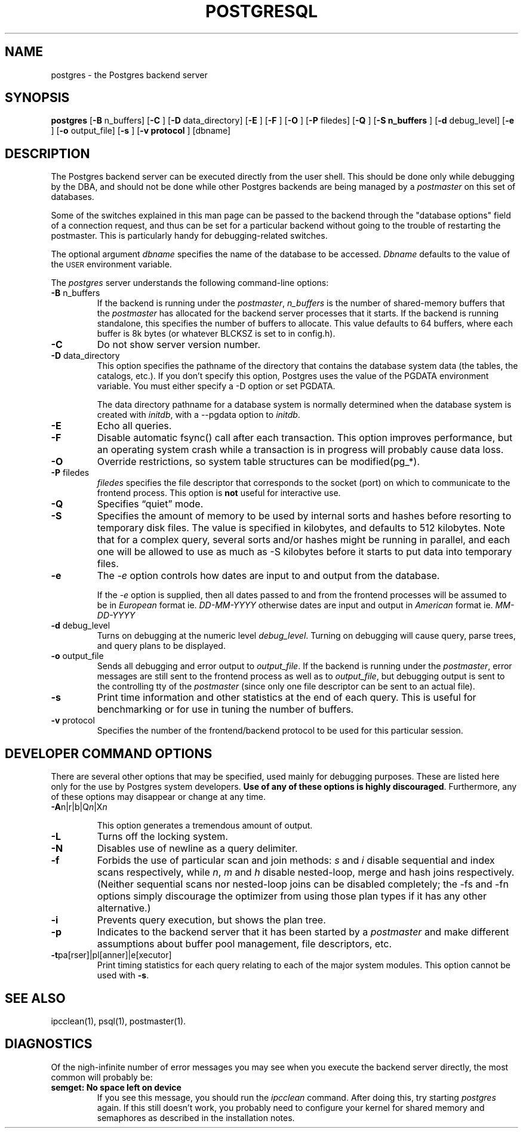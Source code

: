 .\" This is -*-nroff-*-
.\" XXX standard disclaimer belongs here....
.\" $Header: /cvsroot/pgsql/src/man/Attic/postgres.1,v 1.15 1999/05/19 23:30:43 tgl Exp $
.TH POSTGRESQL UNIX 05/19/99 PostgreSQL PostgreSQL
.SH NAME
postgres - the Postgres backend server
.SH SYNOPSIS
.BR "postgres"
[\c
.BR "-B"
n_buffers]
[\c
.BR "-C"
]
[\c
.BR "-D"
data_directory]
[\c
.BR "-E"
]
[\c
.BR "-F"
]
[\c
.BR "-O"
]
[\c
.BR "-P"
filedes]
[\c
.BR "-Q"
]
[\c
.BR "-S n_buffers"
]
[\c
.BR "-d"
debug_level]
[\c
.BR "-e"
]
[\c
.BR "-o"
output_file]
[\c
.BR "-s"
]
[\c
.BR "-v protocol"
]
[dbname]
.in -5n
.SH DESCRIPTION
The Postgres backend server can be executed directly from the user shell.
This should be done only while debugging by the DBA, and should not be
done while other Postgres backends are being managed by a
.IR postmaster
on this set of databases.
.PP
Some of the switches explained in this man page can be passed to the backend
through the "database options" field of a connection request, and thus can be
set for a particular backend without going to the trouble of restarting the
postmaster.  This is particularly handy for debugging-related switches.
.PP
The optional argument
.IR dbname
specifies the name of the database to be accessed.
.IR Dbname
defaults to the value of the
.SM USER
environment variable.
.PP
The 
.IR postgres
server understands the following command-line options:
.TP
.BR "-B" " n_buffers"
If the backend is running under the 
.IR postmaster ,
.IR "n_buffers"
is the number of shared-memory buffers that the
.IR "postmaster"
has allocated for the backend server processes that it starts.  If the
backend is running standalone, this specifies the number of buffers to
allocate.  This value defaults to 64 buffers, where each buffer is 8k bytes
(or whatever BLCKSZ is set to in config.h).
.TP
.BR "-C"
Do not show server version number.
.TP
.BR "-D" " data_directory"
This option specifies the pathname of the directory that contains the
database system data (the tables, the catalogs, etc.).  If you don't 
specify this option, Postgres uses the value of the PGDATA environment
variable.  You must either specify a -D option or set PGDATA.
 
The data directory pathname for a database system is normally determined when
the database system is created with
.IR initdb ,
with a --pgdata option to
.IR initdb .
.TP
.BR "-E"
Echo all queries.
.TP
.BR "-F"
Disable automatic fsync() call after each transaction.
This option improves performance, but an operating system crash
while a transaction is in progress will probably cause data loss.
.TP
.BR "-O"
Override restrictions, so system table structures can be modified(pg_*).
.TP
.BR "-P" " filedes"
.IR "filedes"
specifies the file descriptor that corresponds to the socket (port) on
which to communicate to the frontend process.  This option is
.BR not
useful for interactive use.
.TP
.BR "-Q"
Specifies \*(lqquiet\*(rq mode.
.TP
.BR "-S"
Specifies the amount of memory to be used by internal sorts and hashes
before resorting to temporary disk files.  The value is specified in
kilobytes, and defaults to 512 kilobytes.  Note that for a complex query,
several sorts and/or hashes might be running in parallel, and each one
will be allowed to use as much as -S kilobytes before it starts to put
data into temporary files.
.TP
.BR "-e"
The
.IR "-e"
option controls how dates are input to and output from the database.
.IP
If the
.IR "-e"
option is supplied, then all dates passed to and from the frontend
processes will be assumed to be in
.IR "European"
format ie.
.IR "DD-MM-YYYY"
otherwise dates are input and output in
.IR "American"
format ie.
.IR "MM-DD-YYYY"
.TP
.BR "-d" " debug_level"
Turns on debugging at the numeric level
.IR "debug_level" .
Turning on debugging will cause query, parse trees, and query plans to
be displayed.
.TP
.BR "-o" " output_file"
Sends all debugging and error output to 
.IR output_file .
If the backend is running under the 
.IR postmaster ,
error messages are still sent to the frontend process as well as to
.IR output_file ,
but debugging output is sent to the controlling tty of the
.IR postmaster
(since only one file descriptor can be sent to an actual file).
.TP
.BR "-s"
Print time information and other statistics at the end of each query.
This is useful for benchmarking or for use in tuning the number of
buffers.
.TP
.BR "-v" " protocol"
Specifies the number of the frontend/backend protocol to be used for this
particular session.
.SH "DEVELOPER COMMAND OPTIONS"
There are several other options that may be specified, used mainly
for debugging purposes.  These are listed here only for the use by
Postgres system developers.
.BR "Use of any of these options is highly discouraged" .
Furthermore, any of these options may disappear or change at any time.
.TP
.BR "-A" "n|r|b|Q\fIn\fP|X\fIn\fP"
.IP
This option generates a tremendous amount of output.
.TP
.BR "-L"
Turns off the locking system.
.TP
.BR "-N"
Disables use of newline as a query delimiter.
.TP
.BR "-f"
Forbids the use of particular scan and join methods:
.IR s " and " i
disable sequential and index scans respectively, while
.IR n ", " m " and " h
disable nested-loop, merge and hash joins respectively.
(Neither sequential scans nor nested-loop joins can be disabled completely;
the -fs and -fn options simply discourage the optimizer from using those
plan types if it has any other alternative.)
.TP
.BR "-i"
Prevents query execution, but shows the plan tree.
.TP
.BR "-p"
Indicates to the backend server that it has been started by a 
.IR postmaster
and make different assumptions about buffer pool management, file
descriptors, etc.
.TP
.BR "-t" "pa[rser]|pl[anner]|e[xecutor]"
Print timing statistics for each query relating to each of the major
system modules.  This option cannot be used with
.BR "-s" .
.SH "SEE ALSO"
ipcclean(1),
psql(1), 
postmaster(1).
.SH "DIAGNOSTICS"
Of the nigh-infinite number of error messages you may see when you
execute the backend server directly, the most common will probably be:
.TP
.BR "semget: No space left on device"
If you see this message, you should run the
.IR ipcclean
command.  After doing this, try starting
.IR postgres
again.  If this still doesn't work, you probably need to configure
your kernel for shared memory and semaphores as described in the
installation notes.
